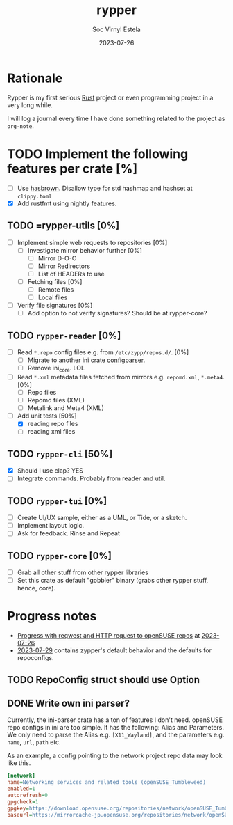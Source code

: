 :PROPERTIES:
:ID:       adda8b0d-b40c-47e5-9027-a4ad3840eb2a
:END:
#+author: Soc Virnyl Estela
#+email: socvirnyl.estela@gmail.com
#+date: 2023-07-26
#+title:rypper

* Rationale

Rypper is my first serious [[id:ac5483d3-ad5a-4256-a4a5-9c8a2bdf86a3][Rust]] project or even programming project in a very long while.

I will log a journal every time I have done something related to the project as =org-note=.

* TODO Implement the following features per crate [%]
DEADLINE: <2024-01-01 Mon>

:LOGBOOK:
- Note taken on [2023-06-27 Tue 22:25] \\
  So far so good. I am liking the Emacs Org Mode features especially
  =org-agenda=. Glad that it all worked out for this project journal
  for *Rypper*.
:END:

- [ ] Use [[https://github.com/rust-lang/hashbrown][hasbrown]]. Disallow type for std hashmap and hashset at =clippy.toml=
- [X] Add rustfmt using nightly features.

** TODO =rypper-utils [0%]
SCHEDULED: <2023-08-31 Thu>

- [ ] Implement simple web requests to repositories [0%]
  - [ ] Investigate mirror behavior further [0%]
    - [ ] Mirror D-O-O
    - [ ] Mirror Redirectors
    - [ ] List of HEADERs to use
  - [ ] Fetching files [0%]
    - [ ] Remote files
    - [ ] Local files
- [ ] Verify file signatures [0%]
  - [ ] Add option to not verify signatures? Should be at rypper-core?
    
** TODO =rypper-reader= [0%]
SCHEDULED: <2023-07-15 Sat>
:PROPERTIES:
:ID:       1f30bfbf-98ed-4d39-b6d5-9e338dade38f
:END:
:LOGBOOK:
- Note taken on [2023-07-31 Mon 15:53] \\
  tests for repoconfig files are more towards about some corner cases
- Rescheduled from "[2023-07-04 Tue]" on [2023-07-03 Mon 23:50]
- Rescheduled from "[2023-07-01 Sat]" on [2023-07-03 Mon 23:48]
- Note taken on [2023-06-27 Tue 22:29] \\
  During my query from the people for =RepoConfig= struct,
  I decided to go for =impl Default for RepoConfig= to implement
  the =default= method for that struct. I was thinking of using
  the Builder approach but it's a bit overkill for a small project
  that is yet to become bigger.
  
  William Brown, also known as [[https://github.com/firstyear][firstyear]], taught me a little bit about
  [[https://wireshark.org][wireshark]] to check how =zypper= and mirrors work for openSUSE/SUSE.
  What I learned was that =zypper= is very inefficient when it checks for
  files in the mirrors. Not to mention, the fact that multiple mirrors exist
  loses the potential of asynchronous or what most people call "parallel"
  downloads. firstyear told me that we don't really need "parallel downloads.
  We just actually need to avoid having that inefficient query from zypper
  when it downloads a file from a mirror.
  
  I also decided to probably check if I have the energy to do a side project,
  a [de](serializer) for ini format files. I can probably just fork the existing
  project and improve upon it but I also wished I can start from scratch
  so I can really learn the =serde= crate.
  
  Anyway, that's it for this log for now 🫡
:END:
- [ ] Read =*.repo= config files e.g. from =/etc/zypp/repos.d/=. [0%]
  - [ ] Migrate to another ini crate [[https://github.com/QEDK/configparser-rs][configparser]].
  - [ ] Remove ini_core. LOL
- [ ] Read =*.xml= metadata files fetched from mirrors e.g. =repomd.xml=, =*.meta4=. [0%]
  - [ ] Repo files
  - [ ] Repomd files (XML)
  - [ ] Metalink and Meta4 (XML)
- [-] Add unit tests [50%]
  - [X] reading repo files
  - [ ] reading xml files

** TODO =rypper-cli= [50%]
:PROPERTIES:
:ID:       21986092-61ae-4299-b2bc-0bda84a4317e
:END:

- [X] Should I use clap? YES
- [ ] Integrate commands. Probably from reader and util.

** TODO  =rypper-tui= [0%]
SCHEDULED: <2023-09-01 Fri>
:PROPERTIES:
:ID:       666b58da-0200-41f3-b070-66641c3ac37f
:END:

- [ ] Create UI/UX sample, either as a UML, or Tide, or a sketch.
- [ ] Implement layout logic.
- [ ] Ask for feedback. Rinse and Repeat

** TODO =rypper-core= [0%]
:PROPERTIES:
:ID:       06c04349-2441-4fa5-bf00-536a7d0197d4
:END:

- [ ] Grab all other stuff from other rypper libraries
- [ ] Set this crate as default "gobbler" binary (grabs other rypper stuff, hence, core).

* Progress notes

- [[id:1f104a66-4136-4e3d-b043-7a9d414b305d][Progress with reqwest and HTTP request to openSUSE repos]] at [[id:6890316d-3e57-4bf0-9e26-75934718d4d0][2023-07-26]]
- [[id:3a7b177c-eeb6-49ee-a3e4-719da20450c0][2023-07-29]] contains zypper's default behavior and the defaults for repoconfigs.

** TODO RepoConfig struct should use Option
SCHEDULED: <2023-07-29 Sat>

** DONE Write own ini parser?
CLOSED: [2023-08-01 Tue 22:18]
:LOGBOOK:
- Note taken on [2023-08-01 Tue 22:18] \\
  We didn't write one LOL
:END:
Currently, the ini-parser crate has a ton of features I don't need. openSUSE repo configs
in ini are too simple. It has the following: Alias and Parameters. We only need to parse
the Alias e.g. =[X11_Wayland]=, and the parameters e.g. =name=, =url=, =path= etc.

As an example, a config pointing to the network project repo data may look like this.

#+begin_src ini
[network]
name=Networking services and related tools (openSUSE_Tumbleweed)
enabled=1
autorefresh=0
gpgcheck=1
gpgkey=https://download.opensuse.org/repositories/network/openSUSE_Tumbleweed/repodata/repomd.xml.key
baseurl=https://mirrorcache-jp.opensuse.org/repositories/network/openSUSE_Tumbleweed/
#+end_src

